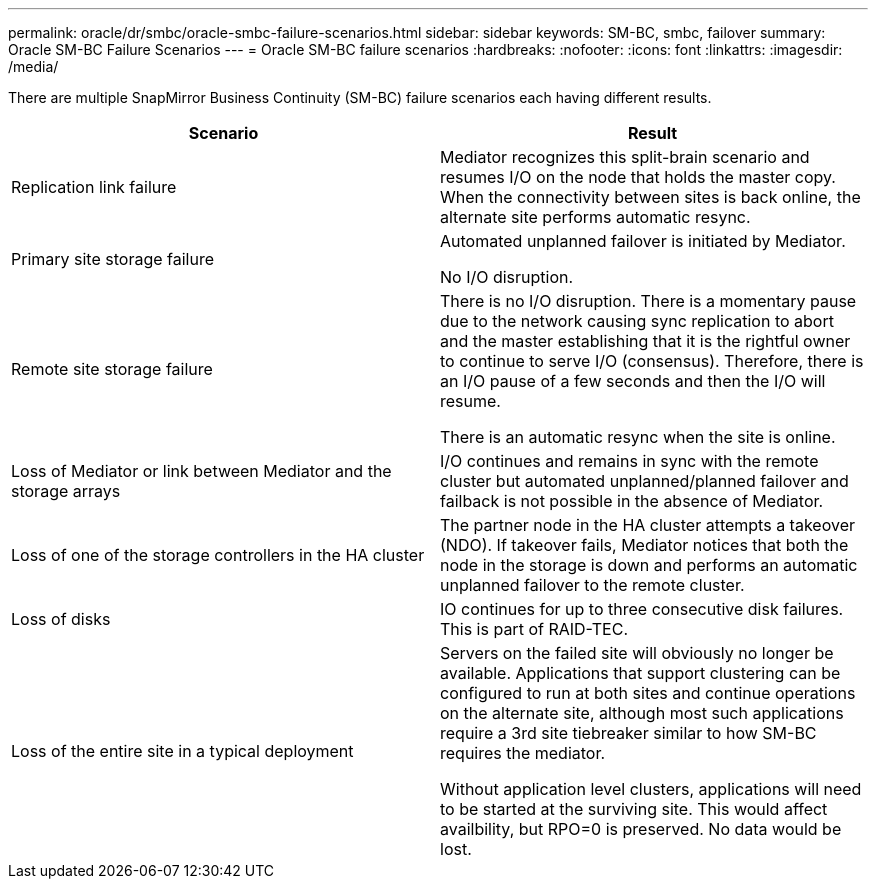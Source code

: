 ---
permalink: oracle/dr/smbc/oracle-smbc-failure-scenarios.html
sidebar: sidebar
keywords: SM-BC, smbc, failover
summary: Oracle SM-BC Failure Scenarios
---
= Oracle SM-BC failure scenarios
:hardbreaks:
:nofooter:
:icons: font
:linkattrs:
:imagesdir: /media/

[.lead]
There are multiple SnapMirror Business Continuity (SM-BC) failure scenarios each having different results.

[cols="1,1"]
|===
|Scenario|Result

|Replication link failure

|Mediator recognizes this split-brain scenario and resumes I/O on the node that holds the master copy. When the connectivity between sites is back online, the alternate site performs automatic resync.

|Primary site storage failure

|Automated unplanned failover is initiated by Mediator.

No I/O disruption.

|Remote site storage failure

|There is no I/O disruption. There is a momentary pause due to the network causing sync replication to abort and the master establishing that it is the rightful owner to continue to serve I/O (consensus). Therefore, there is an I/O pause of a few seconds and then the I/O will resume.

There is an automatic resync when the site is online.

|Loss of Mediator or link between Mediator and the storage arrays

|I/O continues and remains in sync with the remote cluster but automated unplanned/planned failover and failback is not possible in the absence of Mediator.

|Loss of one of the storage controllers in the HA cluster

|The partner node in the HA cluster attempts a takeover (NDO). If takeover fails, Mediator notices that both the node in the storage is down and performs an automatic unplanned failover to the remote cluster.

|Loss of disks
|IO continues for up to three consecutive disk failures. This is part of RAID-TEC.

|Loss of the entire site in a typical deployment

|Servers on the failed site will obviously no longer be available. Applications that support clustering can be configured to run at both sites and continue operations on the alternate site, although most such applications require a 3rd site tiebreaker similar to how SM-BC requires the mediator.

Without application level clusters, applications will need to be started at the surviving site. This would affect availbility, but RPO=0 is preserved. No data would be lost.
|===
